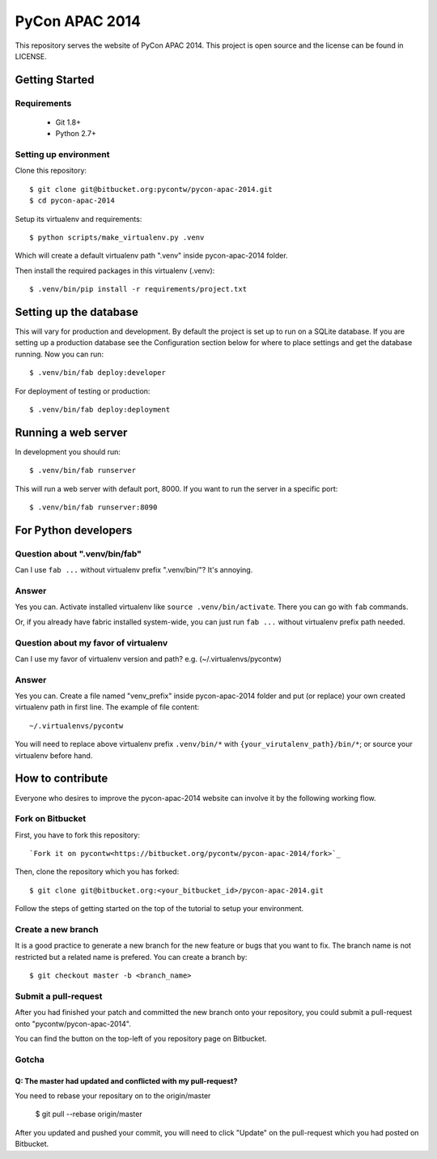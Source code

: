 ===============
PyCon APAC 2014
===============

This repository serves the website of PyCon APAC 2014.
This project is open source and the license can be found in LICENSE.


Getting Started
---------------

Requirements
~~~~~~~~~~~~

 * Git 1.8+
 * Python 2.7+

Setting up environment
~~~~~~~~~~~~~~~~~~~~~~

Clone this repository::

    $ git clone git@bitbucket.org:pycontw/pycon-apac-2014.git
    $ cd pycon-apac-2014

Setup its virtualenv and requirements::

    $ python scripts/make_virtualenv.py .venv

Which will create a default virtualenv path ".venv" inside pycon-apac-2014
folder.

Then install the required packages in this virtualenv (.venv)::

    $ .venv/bin/pip install -r requirements/project.txt


Setting up the database
-----------------------

This will vary for production and development. By default the project is set
up to run on a SQLite database. If you are setting up a production database
see the Configuration section below for where to place settings and get the
database running. Now you can run::

    $ .venv/bin/fab deploy:developer

For deployment of testing or production::

    $ .venv/bin/fab deploy:deployment

Running a web server
--------------------

In development you should run::

    $ .venv/bin/fab runserver

This will run a web server with default port, 8000. If you want to run the
server in a specific port::

    $ .venv/bin/fab runserver:8090


For Python developers
---------------------

Question about ".venv/bin/fab"
~~~~~~~~~~~~~~~~~~~~~~~~~~~~~~

Can I use ``fab ...`` without virtualenv prefix ".venv/bin/"?  It's annoying.

Answer
~~~~~~

Yes you can. Activate installed virtualenv like
``source .venv/bin/activate``. There you can go with ``fab`` commands.

Or, if you already have fabric installed system-wide, you can just run
``fab ...`` without virtualenv prefix path needed.

Question about my favor of virtualenv
~~~~~~~~~~~~~~~~~~~~~~~~~~~~~~~~~~~~~

Can I use my favor of virtualenv version and path?
e.g. (~/.virtualenvs/pycontw)

Answer
~~~~~~

Yes you can. Create a file named "venv_prefix" inside pycon-apac-2014
folder and put (or replace) your own created virtualenv path in first line.
The example of file content::

    ~/.virtualenvs/pycontw

You will need to replace above virtualenv prefix ``.venv/bin/*`` with
``{your_virutalenv_path}/bin/*``; or source your virtualenv before hand.


How to contribute
-----------------

Everyone who desires to improve the pycon-apac-2014 website can involve it
by the following working flow.

Fork on Bitbucket
~~~~~~~~~~~~~~~~~

First, you have to fork this repository::

    `Fork it on pycontw<https://bitbucket.org/pycontw/pycon-apac-2014/fork>`_

Then, clone the repository which you has forked::

    $ git clone git@bitbucket.org:<your_bitbucket_id>/pycon-apac-2014.git

Follow the steps of getting started on the top of the tutorial to setup
your environment.

Create a new branch
~~~~~~~~~~~~~~~~~~~

It is a good practice to generate a new branch for the new feature or
bugs that you want to fix. The branch name is not restricted but a
related name is prefered. You can create a branch by::

    $ git checkout master -b <branch_name>

Submit a pull-request
~~~~~~~~~~~~~~~~~~~~~

After you had finished your patch and committed the new branch onto your
repository, you could submit a pull-request onto "pycontw/pycon-apac-2014".

You can find the button on the top-left of you repository page on Bitbucket.

Gotcha
~~~~~~

Q: The master had updated and conflicted with my pull-request?
==============================================================

You need to rebase your repositary on to the origin/master

    $ git pull --rebase origin/master

After you updated and pushed your commit, you will need to click "Update"
on the pull-request which you had posted on Bitbucket.

